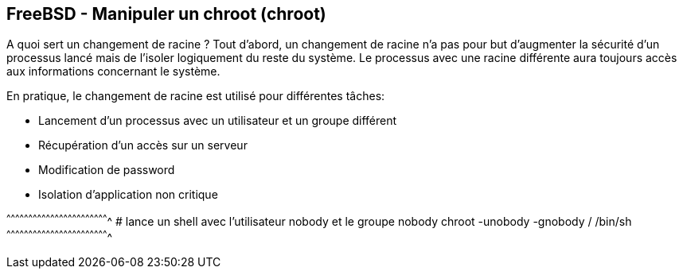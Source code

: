 == FreeBSD - Manipuler un chroot (chroot)

A quoi sert un changement de racine ? Tout d'abord, un changement de
racine n'a pas pour but d'augmenter la sécurité d'un processus lancé
mais de l'isoler logiquement du reste du système. Le processus avec
une racine différente aura toujours accès aux informations concernant
le système.

En pratique, le changement de racine est utilisé pour différentes
tâches:

 * Lancement d'un processus avec un utilisateur et un groupe
   différent
 * Récupération d'un accès sur un serveur 
 * Modification de password
 * Isolation d'application non critique

[sh]
^^^^^^^^^^^^^^^^^^^^^^^^^^^^^^^^^^^^^^^^^^^^^^^^^^^^^^^^^^^^^^^^^^^^^^
# lance un shell avec l'utilisateur nobody et le groupe nobody
chroot -unobody -gnobody / /bin/sh
^^^^^^^^^^^^^^^^^^^^^^^^^^^^^^^^^^^^^^^^^^^^^^^^^^^^^^^^^^^^^^^^^^^^^^

